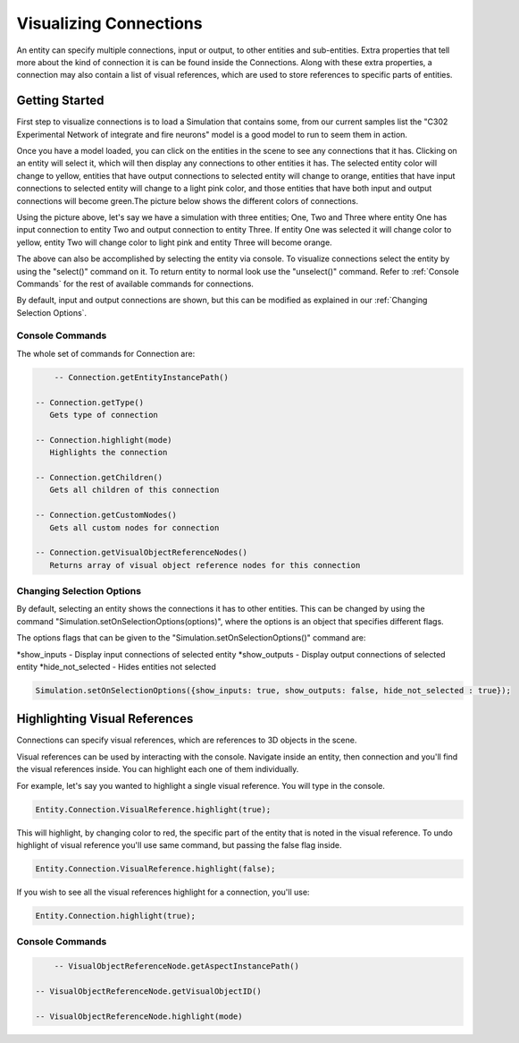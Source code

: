 **************
Visualizing Connections
**************
An entity can specify multiple connections, input or output, to other entities and sub-entities. Extra properties 
that tell more about the kind of connection it is can be found inside the Connections. Along with these extra properties, 
a connection may also contain a list of visual references, which are used to store references to specific 
parts of entities. 

Getting Started
=================
First step to visualize connections is to load a Simulation that contains some, from our current 
samples list the "C302 Experimental Network of integrate and fire neurons" model is a good model to run 
to seem them in action. 

Once you have a model loaded, you can click on the entities in the scene to see any connections
that it has. Clicking on an entity will select it, which will then display any connections to other entities
it has. The selected entity color will change to yellow, entities that have output connections to selected entity
will change to orange, entities that have input connections to selected entity will change to a light pink color, 
and those entities that have both input and output connections will become green.The picture below shows the 
different colors of connections.

.. image:: images/connections/connection_colors.png

Using the picture above, let's say we have a simulation with three entities; One, Two and Three where entity One
has input connection to entity Two and output connection to entity Three. If entity One was selected it will change
color to yellow, entity Two will change color to light pink and entity Three will become orange. 

The above can also be accomplished by selecting the entity via console.
To visualize connections select the entity by using the "select()" command on it. To return entity to normal look use 
the "unselect()" command. Refer to :ref:`Console Commands` for the rest of available commands for connections.

By default, input and output connections are shown, but this can be modified as explained in
our :ref:`Changing Selection Options`.

Console Commands
---------
The whole set of commands for Connection are:

.. code-block:: javascript
	
	  -- Connection.getEntityInstancePath()

      -- Connection.getType()
         Gets type of connection
         
      -- Connection.highlight(mode)
         Highlights the connection

      -- Connection.getChildren()
         Gets all children of this connection 

      -- Connection.getCustomNodes()
         Gets all custom nodes for connection

      -- Connection.getVisualObjectReferenceNodes()
         Returns array of visual object reference nodes for this connection

Changing Selection Options
---------
By default, selecting an entity shows the connections it has to other entities. This can be changed
by using the command "Simulation.setOnSelectionOptions(options)", where the options is an object 
that specifies different flags. 

The options flags that can be given to the "Simulation.setOnSelectionOptions()" command are:

*show_inputs - Display input connections of selected entity
*show_outputs - Display output connections of selected entity
*hide_not_selected - Hides entities not selected

.. code-block:: javascript

	Simulation.setOnSelectionOptions({show_inputs: true, show_outputs: false, hide_not_selected : true});
 
Highlighting Visual References
=================
Connections can specify visual references, which are references to 3D objects in the scene. 

Visual references can be used by interacting with the console. Navigate inside an entity, then connection and you'll find 
the visual references inside. You can highlight each one of them individually.

For example, let's say you wanted to highlight a single visual reference. You will type in the 
console.

.. code-block:: javascript

	Entity.Connection.VisualReference.highlight(true);
 
This will highlight, by changing color to red, the specific part of the entity that is noted in the visual reference. 
To undo highlight of visual reference you'll use same command, but passing the false flag inside.

.. code-block:: javascript

	Entity.Connection.VisualReference.highlight(false);
 
If you wish to see all the visual references highlight for a connection, you'll use:

.. code-block:: javascript

	Entity.Connection.highlight(true);
 
Console Commands
---------
.. code-block:: javascript
	
	  -- VisualObjectReferenceNode.getAspectInstancePath()

      -- VisualObjectReferenceNode.getVisualObjectID()
         
      -- VisualObjectReferenceNode.highlight(mode)
